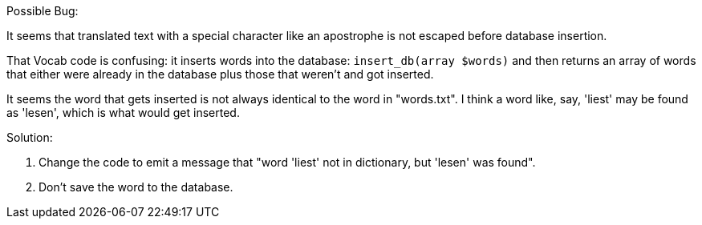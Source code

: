 Possible Bug:

It seems that translated text with a special character like an apostrophe is not escaped before database insertion.

That Vocab code is confusing: it inserts words into the database: `insert_db(array $words)` and then
returns an array of words that either were already in the database plus those that weren't and got inserted.

It seems the word that gets inserted is not always identical to the word in "words.txt". I think a word like, say,
'liest' may be found as 'lesen', which is what would get inserted. 

Solution: 

1. Change the code to emit a message that "word 'liest' not in dictionary, but 'lesen' was found".
2. Don't save the word to the database.


